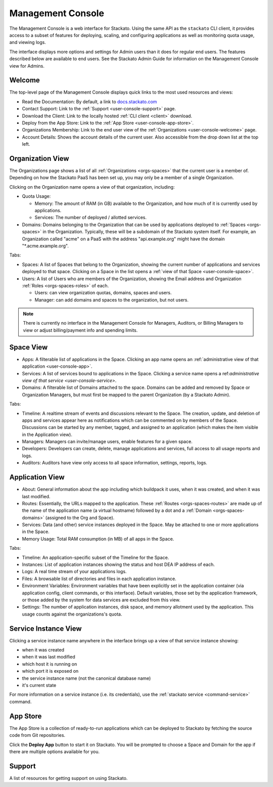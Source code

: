 .. _management-console:

.. index:: Console
.. index:: Management Console

Management Console
==================

The Management Console is a web interface for Stackato. Using the same
API as the ``stackato`` CLI client, it provides access to a subset of
features for deploying, scaling, and configuring applications as well as
monitoring quota usage, and viewing logs.

The interface displays more options and settings for Admin users than it
does for regular end users. The features described below are available
to end users. See the Stackato Admin Guide for information on the
Management Console view for Admins.

.. _user-console-welcome:

Welcome
-------

The top-level page of the Management Console displays quick links to the
most used resources and views:

* Read the Documentation: By default, a link to `docs.stackato.com <http://docs.stackato.com/>`__

* Contact Support: Link to the :ref:`Support <user-console-support>` page.

* Download the Client: Link to the locally hosted :ref:`CLI client <client>` download.

* Deploy from the App Store: Link to the :ref:`App Store <user-console-app-store>`.

* Organizations Membership: Link to the end user view of the :ref:`Organizations <user-console-welcome>` page.

* Account Details: Shows the account details of the current user. Also
  accessible from the drop down list at the top left.

.. _user-console-organizations:

Organization View
-----------------

The Organizations page shows a list of all :ref:`Organizations
<orgs-spaces>` that the current user is a member of. Depending on how
the Stackato PaaS has been set up, you may only be a member of a single
Organization.

Clicking on the Organization name opens a view of that organization, including:

* Quota Usage:

  * Memory: The amount of RAM (in GB) available to the Organization, and
    how much of it is currently used by applications.

  * Services: The number of deployed / allotted services.

* Domains: Domains belonging to the Organization that can be used by
  applications deployed to :ref:`Spaces <orgs-spaces>` in the
  Organization. Typically, these will be a subdomain of the Stackato
  system itself. For example, an Organization called "acme" on a PaaS
  with the address "api.example.org" might have the domain
  "\*.acme.example.org".
  
Tabs:

* Spaces: A list of Spaces that belong to the Organization, showing the
  current number of applications and services deployed to that space.
  Clicking on a Space in the list opens a :ref:`view of that Space
  <user-console-space>`.

* Users: A list of Users who are members of the Organization, showing
  the Email address and Organization :ref:`Roles <orgs-spaces-roles>` of
  each.
  
  * Users: can view organization quotas, domains, spaces and users.
  
  * Manager: can add domains and spaces to the organization, but not
    users.
  
.. note::
  There is currently no interface in the Management Console for
  Managers, Auditors, or Billing Managers to view or adjust
  billing/payment info and spending limits.
  
  
.. _user-console-space:

Space View
----------

* Apps: A filterable list of applications in the Space. Clicking an app
  name opens an :ref:`administrative view of that application
  <user-console-app>`.

* Services: A list of services bound to applications in the Space.
  Clicking a service name opens a ref:`administrative view of that
  service <user-console-service>`.

* Domains: A filterable list of Domains attached to the space. Domains
  can be added and removed by Space or Organization Managers, but must
  first be mapped to the parent Organization (by a Stackato Admin).

Tabs:
  
* Timeline: A realtime stream of events and discussions relevant to
  the Space. The creation, update, and deletion of apps and services appear
  here as notifications which can be commented on by members of the
  Space. Discussions can be started by any member, tagged, and assigned
  to an application (which makes the item visible in the Application view).

* Managers: Managers can invite/manage users, enable features for a
  given space.

* Developers: Developers can create, delete, manage applications and
  services, full access to all usage reports and logs.

* Auditors: Auditors have view only access to all space information,
  settings, reports, logs.


.. _user-console-app:

Application View
----------------

* About: General information about the app including which buildpack it
  uses, when it was created, and when it was last modified.

* Routes: Essentially, the URLs mapped to the application.
  These :ref:`Routes <orgs-spaces-routes>` are made up of the name of
  the application name (a virtual hostname) followed by a dot and a
  :ref:`Domain <orgs-spaces-domains>` (assigned to the Org and Space).

* Services: Data (and other) service instances deployed in the Space.
  May be attached to one or more applications in the Space.

* Memory Usage: Total RAM consumption (in MB) of all apps in the Space.

Tabs:

* Timeline: An application-specific subset of the Timeline for the Space.

* Instances: List of application instances showing the status and host
  DEA IP address of each.

* Logs: A real time stream of your applications logs.

* Files: A browsable list of directories and files in each application
  instance.

* Environment Variables: Environment variables that have been explicitly
  set in the application container (via application config, client
  commands, or this interface). Default variables, those set by the
  application framework, or those added by the system for data services
  are excluded from this view.

* Settings: The number of application instances, disk space, and memory
  allotment used by the application. This usage counts against the
  organizations's quota.

.. _user-console-service:

Service Instance View
---------------------

Clicking a service instance name anywhere in the interface brings up a
view of that service instance showing:

* when it was created
* when it was last modified
* which host it is running on
* which port it is exposed on
* the service instance name (not the canonical database name)
* it's current state

For more information on a service instance (i.e. its credentials), use
the :ref:`stackato service <command-service>` command.


.. _user-console-app-store:

App Store
---------

The App Store is a collection of ready-to-run applications which can
be deployed to Stackato by fetching the source code from Git repositories.

Click the **Deploy App** button to start it on Stackato. You will be
prompted to choose a Space and Domain for the app if there are multiple
options available for you.

.. _user-console-support:

Support
-------

A list of resources for getting support on using Stackato.